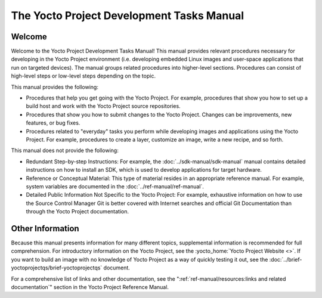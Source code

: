 .. SPDX-License-Identifier: CC-BY-SA-2.0-UK

******************************************
The Yocto Project Development Tasks Manual
******************************************

Welcome
=======

Welcome to the Yocto Project Development Tasks Manual! This manual
provides relevant procedures necessary for developing in the Yocto
Project environment (i.e. developing embedded Linux images and
user-space applications that run on targeted devices). The manual groups
related procedures into higher-level sections. Procedures can consist of
high-level steps or low-level steps depending on the topic.

This manual provides the following:

-  Procedures that help you get going with the Yocto Project. For
   example, procedures that show you how to set up a build host and work
   with the Yocto Project source repositories.

-  Procedures that show you how to submit changes to the Yocto Project.
   Changes can be improvements, new features, or bug fixes.

-  Procedures related to "everyday" tasks you perform while developing
   images and applications using the Yocto Project. For example,
   procedures to create a layer, customize an image, write a new recipe,
   and so forth.

This manual does not provide the following:

-  Redundant Step-by-step Instructions: For example, the
   :doc:`../sdk-manual/sdk-manual` manual contains detailed
   instructions on how to install an SDK, which is used to develop
   applications for target hardware.

-  Reference or Conceptual Material: This type of material resides in an
   appropriate reference manual. For example, system variables are
   documented in the :doc:`../ref-manual/ref-manual`.

-  Detailed Public Information Not Specific to the Yocto Project: For
   example, exhaustive information on how to use the Source Control
   Manager Git is better covered with Internet searches and official Git
   Documentation than through the Yocto Project documentation.

Other Information
=================

Because this manual presents information for many different topics,
supplemental information is recommended for full comprehension. For
introductory information on the Yocto Project, see the
:yocto_home:`Yocto Project Website <>`. If you want to build an image with no
knowledge of Yocto Project as a way of quickly testing it out, see the
:doc:`../brief-yoctoprojectqs/brief-yoctoprojectqs` document.

For a comprehensive list of links and other documentation, see the
":ref:`ref-manual/resources:links and related documentation`"
section in the Yocto Project Reference Manual.
